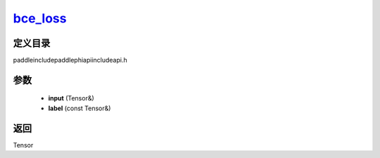 .. _cn_api_paddle_experimental_bce_loss_:

bce_loss_
-------------------------------

.. cpp:function:: Tensor & bce_loss_ ( Tensor & input , const Tensor & label ) ;



定义目录
:::::::::::::::::::::
paddle\include\paddle\phi\api\include\api.h

参数
:::::::::::::::::::::
	- **input** (Tensor&)
	- **label** (const Tensor&)

返回
:::::::::::::::::::::
Tensor
